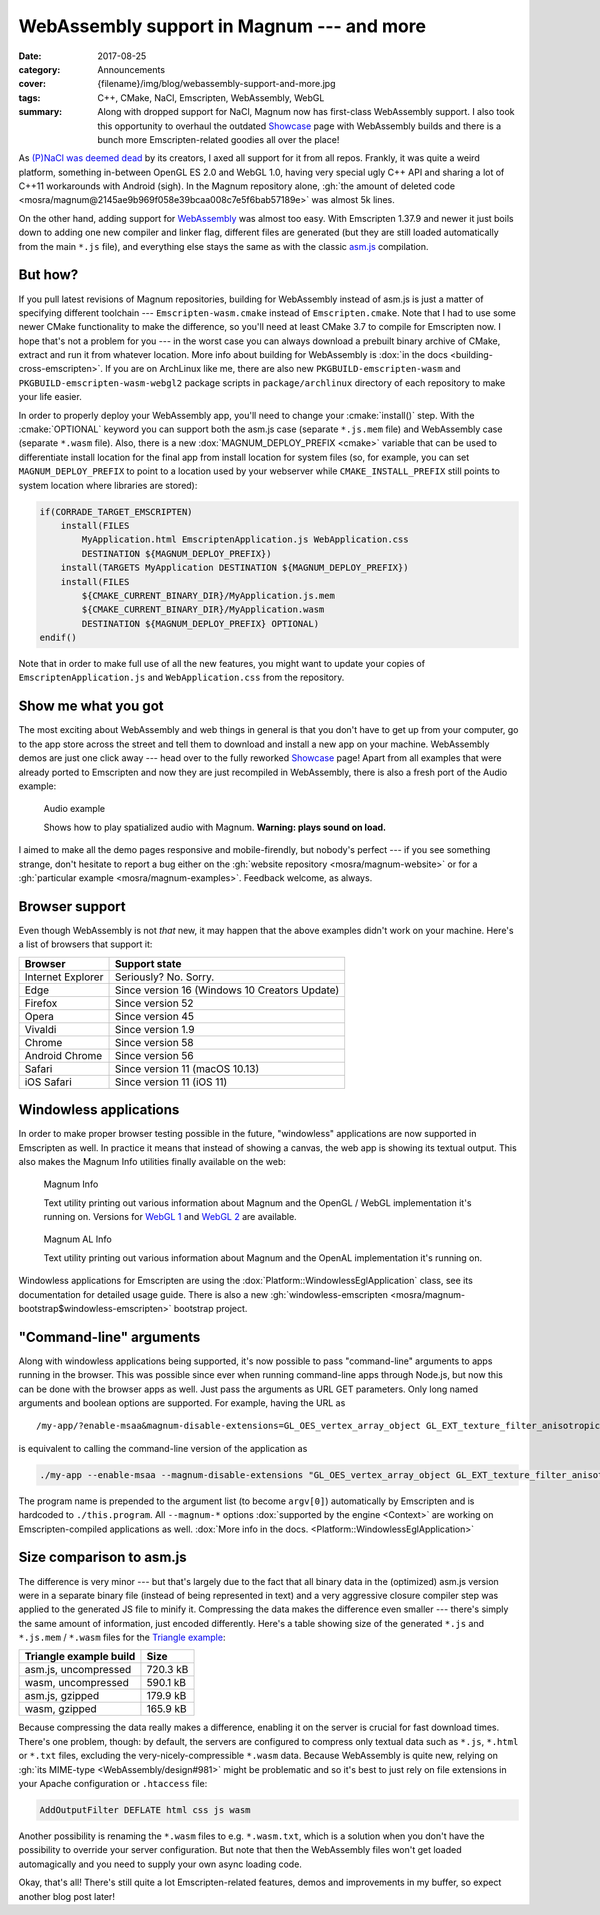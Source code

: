 WebAssembly support in Magnum --- and more
##########################################

:date: 2017-08-25
:category: Announcements
:cover: {filename}/img/blog/webassembly-support-and-more.jpg
:tags: C++, CMake, NaCl, Emscripten, WebAssembly, WebGL
:summary: Along with dropped support for NaCl, Magnum now has first-class
    WebAssembly support. I also took this opportunity to overhaul the outdated
    `Showcase <{filename}/showcase.rst>`_ page with WebAssembly builds and
    there is a bunch more Emscripten-related goodies all over the place!

.. role:: cmake(code)
    :language: cmake
.. role:: info(strong)
    :class: m-text m-info
.. role:: warning(strong)
    :class: m-text m-warning

As `(P)NaCl was deemed dead <https://blog.chromium.org/2017/05/goodbye-pnacl-hello-webassembly.html>`_
by its creators, I axed all support for it from all repos. Frankly, it was
quite a weird platform, something in-between OpenGL ES 2.0 and WebGL 1.0,
having very special ugly C++ API and sharing a lot of C++11 workarounds with
Android (sigh). In the Magnum repository alone,
:gh:`the amount of deleted code <mosra/magnum@2145ae9b969f058e39bcaa008c7e5f6bab57189e>`
was almost 5k lines.

On the other hand, adding support for `WebAssembly <http://webassembly.org/>`_
was almost too easy. With Emscripten 1.37.9 and newer it just boils down to
adding one new compiler and linker flag, different files are generated (but
they are still loaded automatically from the main ``*.js`` file), and
everything else stays the same as with the classic `asm.js <http://asmjs.org/>`_
compilation.

But how?
========

If you pull latest revisions of Magnum repositories, building for WebAssembly
instead of asm.js is just a matter of specifying different toolchain ---
``Emscripten-wasm.cmake`` instead of ``Emscripten.cmake``. Note that I had to
use some newer CMake functionality to make the difference, so you'll need at
least CMake 3.7 to compile for Emscripten now. I hope that's not a problem for
you --- in the worst case you can always download a prebuilt binary archive of
CMake, extract and run it from whatever location. More info about building for
WebAssembly is :dox:`in the docs <building-cross-emscripten>`. If you are on
ArchLinux like me, there are also new ``PKGBUILD-emscripten-wasm`` and
``PKGBUILD-emscripten-wasm-webgl2`` package scripts in ``package/archlinux``
directory of each repository to make your life easier.

In order to properly deploy your WebAssembly app, you'll need to change your
:cmake:`install()` step. With the :cmake:`OPTIONAL` keyword you can support
both the asm.js case (separate ``*.js.mem`` file) and WebAssembly case
(separate ``*.wasm`` file). Also, there is a new :dox:`MAGNUM_DEPLOY_PREFIX <cmake>`
variable that can be used to differentiate install location for the final app
from install location for system files (so, for example, you can set
``MAGNUM_DEPLOY_PREFIX`` to point to a location used by your webserver while
``CMAKE_INSTALL_PREFIX`` still points to system location where libraries are
stored):

.. code:: cmake

    if(CORRADE_TARGET_EMSCRIPTEN)
        install(FILES
            MyApplication.html EmscriptenApplication.js WebApplication.css
            DESTINATION ${MAGNUM_DEPLOY_PREFIX})
        install(TARGETS MyApplication DESTINATION ${MAGNUM_DEPLOY_PREFIX})
        install(FILES
            ${CMAKE_CURRENT_BINARY_DIR}/MyApplication.js.mem
            ${CMAKE_CURRENT_BINARY_DIR}/MyApplication.wasm
            DESTINATION ${MAGNUM_DEPLOY_PREFIX} OPTIONAL)
    endif()

Note that in order to make full use of all the new features, you might want to
update your copies of ``EmscriptenApplication.js`` and ``WebApplication.css``
from the repository.

Show me what you got
====================

The most exciting about WebAssembly and web things in general is that you
don't have to get up from your computer, go to the app store across the street
and tell them to download and install a new app on your machine. WebAssembly
demos are just one click away --- head over to the fully reworked
`Showcase <{filename}/showcase.rst>`_ page! Apart from all examples that were
already ported to Emscripten and now they are just recompiled in WebAssembly,
there is also a fresh port of the Audio example:

.. container:: m-row

    .. container:: m-col-m-6 m-push-m-3

        .. figure:: {filename}/showcase/audio/screenshot.png
            :alt: Audio example screenshot
            :figclass: m-figure m-fullwidth
            :target: {filename}/showcase/audio.rst

            Audio example

            Shows how to play spatialized audio with Magnum.
            :warning:`Warning: plays sound on load.`

I aimed to make all the demo pages responsive and mobile-firendly, but nobody's
perfect --- if you see something strange, don't hesitate to report a bug either
on the :gh:`website repository <mosra/magnum-website>` or for a
:gh:`particular example <mosra/magnum-examples>`. Feedback welcome, as always.

.. note-success::

    Previously, the showcase page had also a small game that was running on
    NaCl. I am in the middle of porting it to Emscripten, but couldn't make it
    in time for this article. Stay tuned, it will reappear --- and with it also
    other new demos!

Browser support
===============

Even though WebAssembly is not *that* new, it may happen that the above
examples didn't work on your machine. Here's a list of browsers that support
it:

.. class:: m-table m-center-t

=================== =============================================
Browser             Support state
=================== =============================================
Internet Explorer   Seriously? No. Sorry.
Edge                Since version 16 (Windows 10 Creators Update)
Firefox             Since version 52
Opera               Since version 45
Vivaldi             Since version 1.9
Chrome              Since version 58
Android Chrome      Since version 56
Safari              Since version 11 (macOS 10.13)
iOS Safari          Since version 11 (iOS 11)
=================== =============================================

Windowless applications
=======================

In order to make proper browser testing possible in the future, "windowless"
applications are now supported in Emscripten as well. In practice it means that
instead of showing a canvas, the web app is showing its textual output. This
also makes the Magnum Info utilities finally available on the web:

.. container:: m-row

    .. container:: m-col-m-6

        .. figure:: {filename}/showcase/magnum-info/screenshot.png
            :alt: Magnum Info screenshot
            :figclass: m-figure m-fullwidth
            :target: {filename}/showcase/magnum-info.rst

            Magnum Info

            Text utility printing out various information about Magnum and
            the OpenGL / WebGL implementation it's running on. Versions for
            `WebGL 1 <{filename}/showcase/magnum-info.rst>`__ and
            `WebGL 2 <{filename}/showcase/magnum-info-webgl2.rst>`__ are
            available.

    .. container:: m-col-m-6

        .. figure:: {filename}/showcase/magnum-al-info/screenshot.png
            :alt: Magnum AL Info screenshot
            :figclass: m-figure m-fullwidth
            :target: {filename}/showcase/magnum-al-info.rst

            Magnum AL Info

            Text utility printing out various information about Magnum and
            the OpenAL implementation it's running on.

Windowless applications for Emscripten are using the :dox:`Platform::WindowlessEglApplication`
class, see its documentation for detailed usage guide. There is also a new
:gh:`windowless-emscripten <mosra/magnum-bootstrap$windowless-emscripten>`
bootstrap project.

"Command-line" arguments
========================

Along with windowless applications being supported, it's now possible to pass
"command-line" arguments to apps running in the browser. This was possible
since ever when running command-line apps through Node.js, but now this can be
done with the browser apps as well. Just pass the arguments as URL GET
parameters. Only long named arguments and boolean options are supported. For
example, having the URL as

::

    /my-app/?enable-msaa&magnum-disable-extensions=GL_OES_vertex_array_object GL_EXT_texture_filter_anisotropic

is equivalent to calling the command-line version of the application as

.. code:: sh

    ./my-app --enable-msaa --magnum-disable-extensions "GL_OES_vertex_array_object GL_EXT_texture_filter_anisotropic"

The program name is prepended to the argument list (to become ``argv[0]``)
automatically by Emscripten and is hardcoded to ``./this.program``. All
``--magnum-*`` options :dox:`supported by the engine <Context>` are working on
Emscripten-compiled applications as well.
:dox:`More info in the docs. <Platform::WindowlessEglApplication>`

Size comparison to asm.js
=========================

The difference is very minor --- but that's largely due to the fact that all
binary data in the (optimized) asm.js version were in a separate binary file
(instead of being represented in text) and a very aggressive closure compiler
step was applied to the generated JS file to minify it. Compressing the data
makes the difference even smaller --- there's simply the same amount of
information, just encoded differently. Here's a table showing size of the
generated ``*.js`` and ``*.js.mem`` / ``*.wasm`` files for the
`Triangle example <{filename}/showcase/triangle.rst>`_:

.. class:: m-table m-center-t

=========================== ========
Triangle example build      Size
=========================== ========
asm.js, uncompressed        720.3 kB
wasm, uncompressed          590.1 kB
asm.js, gzipped             179.9 kB
wasm, gzipped               165.9 kB
=========================== ========

.. note-info::

    Note that the sizes are taken at the time of writing this article and
    there's still *a lot* to improve regarding code size in Magnum. Quite a few
    possible optimizations are explained in this excellent blog post:
    `10 simple diet tricks for asm.js <http://floooh.github.io/2016/08/27/asmjs-diet.html>`_
    (It's not relevant to just asm.js, most of the tricks apply to WebAssembly
    as well).

Because compressing the data really makes a difference, enabling it on the
server is crucial for fast download times. There's one problem, though: by
default, the servers are configured to compress only textual data such as
``*.js``, ``*.html`` or ``*.txt`` files, excluding the very-nicely-compressible
``*.wasm`` data. Because WebAssembly is quite new, relying on :gh:`its MIME-type <WebAssembly/design#981>`
might be problematic and so it's best to just rely on file extensions in your
Apache configuration or ``.htaccess`` file:

.. code:: apache

    AddOutputFilter DEFLATE html css js wasm

Another possibility is renaming the ``*.wasm`` files to e.g. ``*.wasm.txt``,
which is a solution when you don't have the possibility to override your server
configuration. But note that then the WebAssembly files won't get loaded
automagically and you need to supply your own async loading code.

.. transition:: ~ ~ ~

Okay, that's all! There's still quite a lot Emscripten-related features, demos
and improvements in my buffer, so expect another blog post later!
